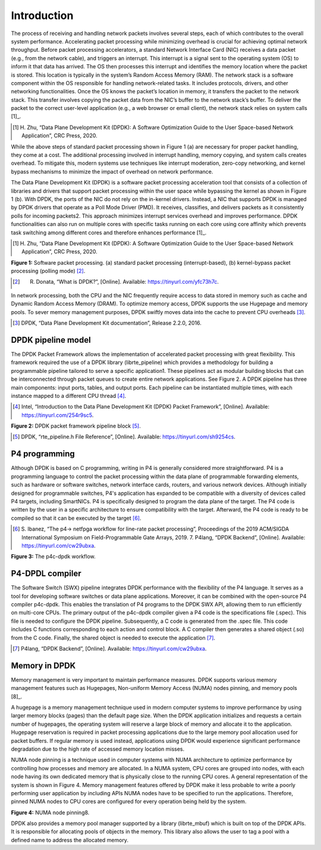Introduction
============

The process of receiving and handling network packets involves several steps, each of which 
contributes to the overall system performance. Accelerating packet processing while minimizing 
overhead is crucial for achieving optimal network throughput. Before packet processing accelerators, 
a standard Network Interface Card (NIC) receives a data packet (e.g., from the network cable), 
and triggers an interrupt. This interrupt is a signal sent to the operating system (OS) to 
inform it that data has arrived. The OS then processes this interrupt and identifies the memory 
location where the packet is stored. This location is typically in the system’s Random Access Memory 
(RAM). The network stack is a software component within the OS responsible for handling network-related 
tasks. It includes protocols, drivers, and other networking functionalities. Once the OS knows the 
packet’s location in memory, it transfers the packet to the network stack. This transfer involves 
copying the packet data from the NIC’s buffer to the network stack’s buffer. To deliver the 
packet to the correct user-level application (e.g., a web browser or email client), the network 
stack relies on system calls [1]_.

.. [1] H. Zhu, “Data Plane Development Kit (DPDK): A Software Optimization Guide to the User 
   Space-based Network Application”, CRC Press, 2020.

While the above steps of standard packet processing shown in Figure 1 (a) are necessary for 
proper packet handling, they come at a cost. The additional processing involved in interrupt 
handling, memory copying, and system calls creates overhead. To mitigate this, modern systems 
use techniques like interrupt moderation, zero-copy networking, and kernel bypass mechanisms 
to minimize the impact of overhead on network performance.

The Data Plane Development Kit (DPDK) is a software packet processing acceleration tool that 
consists of a collection of libraries and drivers that support packet processing within the 
user space while bypassing the kernel as shown in Figure 1 (b). With DPDK, the ports of the 
NIC do not rely on the in-kernel drivers. Instead, a NIC that supports DPDK is managed by DPDK 
drivers that operate as a Poll Mode Driver (PMD). It receives, classifies, and delivers packets 
as it consistently polls for incoming packets2. This approach minimizes interrupt services 
overhead and improves performance. DPDK functionalities can also run on multiple cores with 
specific tasks running on each core using core affinity which prevents task switching among 
different cores and therefore enhances performance [1]_.

.. [1] H. Zhu, “Data Plane Development Kit (DPDK): A Software Optimization Guide to the User 
   Space-based Network Application”, CRC Press, 2020.

.. image:: images/fig_1.png

**Figure 1:** Software packet processing. (a) standard packet processing (interrupt-based), 
(b) kernel-bypass packet processing (polling mode) [2]_.

.. [2] R. Donata, “What is DPDK?”, [Online]. Available: https://tinyurl.com/yfc73h7c.

In network processing, both the CPU and the NIC frequently require access to data stored in memory 
such as cache and Dynamic Random Access Memory (DRAM). To optimize memory access, DPDK supports 
the use Hugepage and memory pools. To sever memory management purposes, DPDK swiftly moves data 
into the cache to prevent CPU overheads [3]_.

.. [3] DPDK, “Data Plane Development Kit documentation”, Release 2.2.0, 2016.

DPDK pipeline model
~~~~~~~~~~~~~~~~~~~

The DPDK Packet Framework allows the implementation of accelerated packet processing with great 
flexibility. This framework required the use of a DPDK library (librte_pipeline) which provides 
a methodology for building a programmable pipeline tailored to serve a specific application1. 
These pipelines act as modular building blocks that can be interconnected through packet queues 
to create entire network applications. See Figure 2. A DPDK pipeline has three main components: 
input ports, tables, and output ports. Each pipeline can be instantiated multiple times, with 
each instance mapped to a different CPU thread [4]_.

.. [4] Intel, “Introduction to the Data Plane Development Kit (DPDK) Packet Framework”, [Online]. 
   Available: https://tinyurl.com/254r9sc5.

.. image:: images/fig_2.png

**Figure 2:** DPDK packet framework pipeline block [5]_.

.. [5] DPDK, “rte_pipeline.h File Reference”, [Online]. Available: https://tinyurl.com/sh9254cs.
P4 programming
~~~~~~~~~~~~~~

Although DPDK is based on C programming, writing in P4 is generally considered more straightforward. 
P4 is a programming language to control the packet processing within the data plane of programmable 
forwarding elements, such as hardware or software switches, network interface cards, routers, and 
various network devices. Although initially designed for programmable switches, P4's application 
has expanded to be compatible with a diversity of devices called P4 targets, including SmartNICs. 
P4 is specifically designed to program the data plane of the target. The P4 code is written by the 
user in a specific architecture to ensure compatibility with the target. Afterward, the P4 code is 
ready to be compiled so that it can be executed by the target [6]_.

.. [6] S. Ibanez, “The p4-> netfpga workflow for line-rate packet processing”, Proceedings of the 
   2019 ACM/SIGDA International Symposium on Field-Programmable Gate Arrays, 2019. 7. P4lang, 
   “DPDK Backend”, [Online]. Available: https://tinyurl.com/cw29ubxa.

.. image:: images/fig_3.png

**Figure 3:** The p4c-dpdk workflow.

P4-DPDL compiler
~~~~~~~~~~~~~~~~

The Software Switch (SWX) pipeline integrates DPDK performance with the flexibility of the P4 language. 
It serves as a tool for developing software switches or data plane applications. Moreover, it can be 
combined with the open-source P4 compiler p4c-dpdk. This enables the translation of P4 programs to the 
DPDK SWX API, allowing them to run efficiently on multi-core CPUs. The primary output of the p4c-dpdk 
compiler given a P4 code is the specifications file (.spec). This file is needed to configure the DPDK 
pipeline. Subsequently, a C code is generated from the .spec file. This code includes C functions 
corresponding to each action and control block. A C compiler then generates a shared object (.so) from 
the C code. Finally, the shared object is needed to execute the application [7]_.

.. [7] P4lang, “DPDK Backend”, [Online]. Available: https://tinyurl.com/cw29ubxa.

Memory in DPDK
~~~~~~~~~~~~~~

Memory management is very important to maintain performance measures. DPDK supports various memory 
management features such as Hugepages, Non-uniform Memory Access (NUMA) nodes pinning, and memory pools [8]_.

.. _ref8:

A hugepage is a memory management technique used in modern computer systems to improve performance by using 
larger memory blocks (pages) than the default page size. When the DPDK application initializes and requests 
a certain number of hugepages, the operating system will reserve a large block of memory and allocate it to 
the application. Hugepage reservation is required in packet processing applications due to the large memory 
pool allocation used for packet buffers. If regular memory is used instead, applications using DPDK would 
experience significant performance degradation due to the high rate of accessed memory location misses.

NUMA node pinning is a technique used in computer systems with NUMA architecture to optimize performance 
by controlling how processes and memory are allocated. In a NUMA system, CPU cores are grouped into nodes, 
with each node having its own dedicated memory that is physically close to the running CPU cores. A general 
representation of the system is shown in Figure 4. Memory management features offered by DPDK make it less 
probable to write a poorly performing user application by including APIs NUMA nodes have to be specified 
to run the applications. Therefore, pinned NUMA nodes to CPU cores are configured for every operation being 
held by the system.

.. image:: images/fig_4.png

**Figure 4:** NUMA node pinning8.

DPDK also provides a memory pool manager supported by a library (librte_mbuf) which is built on top of the 
DPDK APIs. It is responsible for allocating pools of objects in the memory. This library also allows the 
user to tag a pool with a defined name to address the allocated memory.
